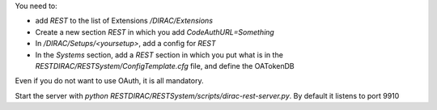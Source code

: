 You need to:

* add `REST` to the list of Extensions `/DIRAC/Extensions`
* Create a new section `REST` in which you add `CodeAuthURL=Something`
* In `/DIRAC/Setups/<yoursetup>`, add a config for `REST`
* In the `Systems` section, add a `REST` section in which you put what is in the `RESTDIRAC/RESTSystem/ConfigTemplate.cfg` file, and define the OATokenDB

Even if you do not want to use OAuth, it is all mandatory.

Start the server with `python RESTDIRAC/RESTSystem/scripts/dirac-rest-server.py`.
By default it listens to port 9910
